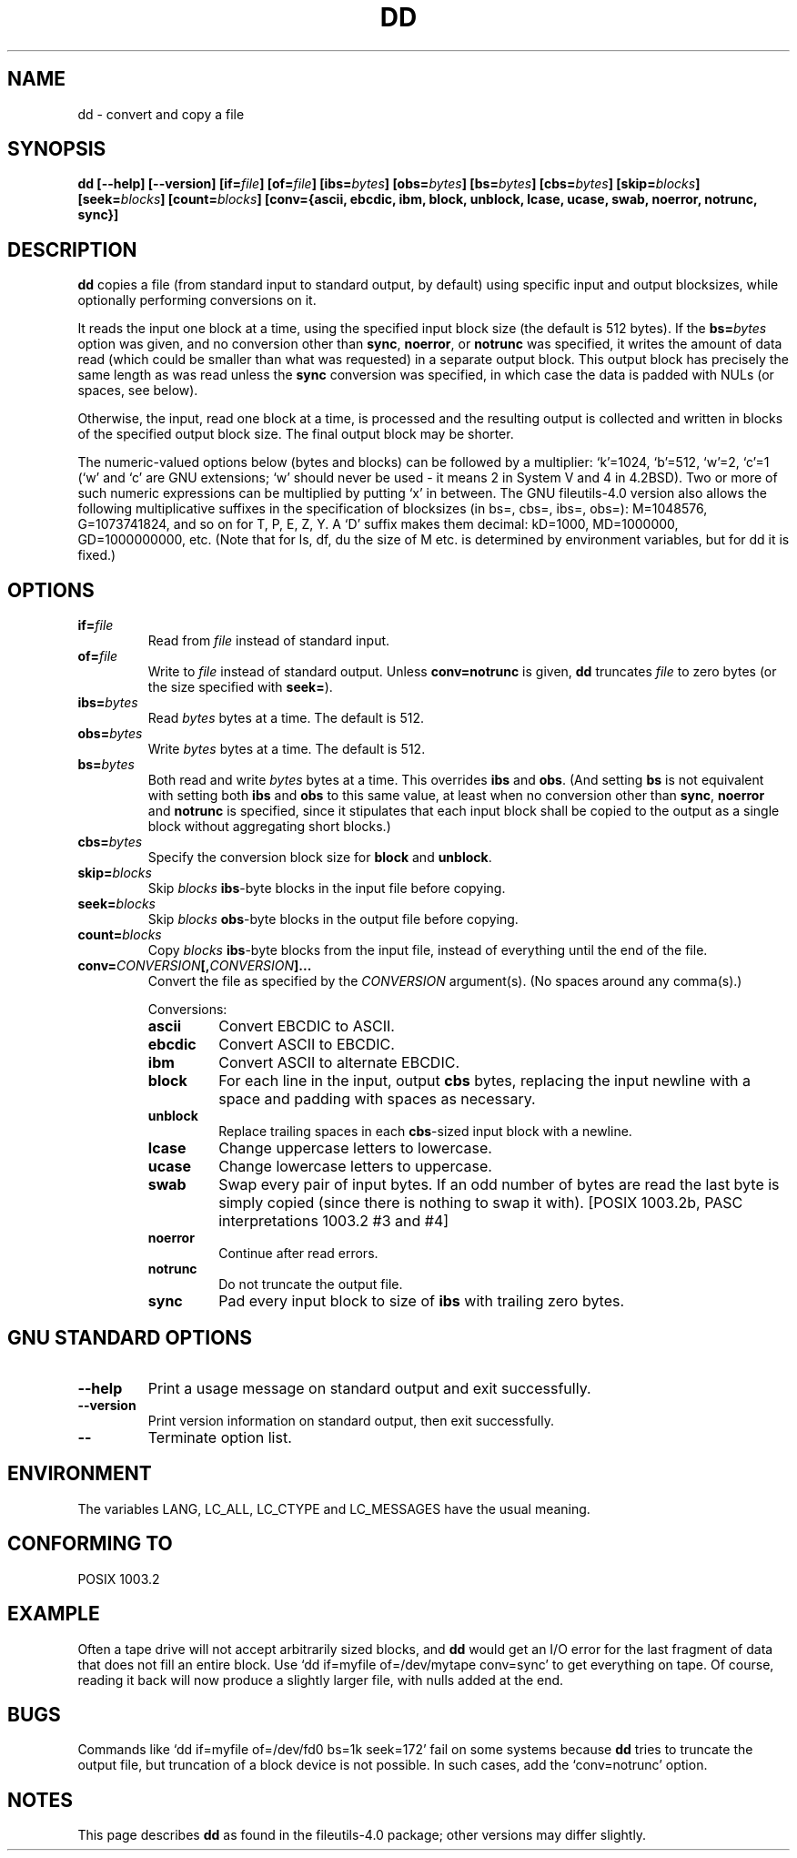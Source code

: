 .\" Copyright Andries Brouwer, Ragnar Hojland Espinosa and A. Wik, 1998.
.\"
.\" This file may be copied under the conditions described
.\" in the LDP GENERAL PUBLIC LICENSE, Version 1, September 1998
.\" that should have been distributed together with this file.
.\"
.TH DD 1 1998-11 "GNU fileutils 4.0"
.SH NAME
dd \- convert and copy a file
.SH SYNOPSIS
.B dd
.B [\-\-help] [\-\-version]
.BI [if= file ]
.BI [of= file ]
.BI [ibs= bytes ]
.BI [obs= bytes ]
.BI [bs= bytes ]
.BI [cbs= bytes ]
.BI [skip= blocks ]
.BI [seek= blocks ]
.BI [count= blocks ]
.B "[conv={ascii, ebcdic, ibm, block, unblock, lcase, ucase, swab, noerror, notrunc, sync}]"
.SH DESCRIPTION
.B dd
copies a file (from standard input to standard output, by
default) using specific input and output blocksizes,
while optionally performing conversions on it.
.PP
It reads the input one block at a time, using the specified input
block size (the default is 512 bytes).
If the
.BI bs= bytes
option was given, and no conversion other than
.BR sync ", " noerror ", or " notrunc
was specified, it writes the amount of data read (which could be smaller
than what was requested) in a separate output block. This output block
has precisely the same length as was read unless the
.B sync
conversion was specified, in which case the data is padded with NULs
(or spaces, see below).
.PP
Otherwise, the input, read one block at a time, is processed
and the resulting output is collected and written in blocks
of the specified output block size. The final output block
may be shorter.
.PP
The numeric-valued options below (bytes and blocks) can be followed
by a multiplier: `k'=1024, `b'=512, `w'=2, `c'=1
(`w' and `c' are GNU extensions; `w' should never be used -
it means 2 in System V and 4 in 4.2BSD).
Two or more of such numeric expressions can be multiplied
by putting `x' in between.
The GNU fileutils-4.0 version also allows the following multiplicative suffixes
in the specification of blocksizes (in bs=, cbs=, ibs=, obs=):
M=1048576, G=1073741824, and so on for T, P, E, Z, Y.
A `D' suffix makes them decimal:
kD=1000, MD=1000000, GD=1000000000, etc.
(Note that for ls, df, du the size of M etc. is determined by environment
variables, but for dd it is fixed.)
.SH OPTIONS
.TP
.BI "if=" file
Read from
.I file
instead of standard input.
.TP
.BI "of=" file
Write to
.I file
instead of standard output.  Unless
.B conv=notrunc
is given,
.B dd
truncates
.I file
to zero bytes (or the size specified with
.BR seek= ")."
.TP
.BI "ibs=" bytes
Read
.I bytes
bytes at a time. The default is 512.
.TP
.BI "obs=" bytes
Write
.I bytes
bytes at a time. The default is 512.
.TP
.BI "bs=" bytes
Both read and write
.I bytes
bytes at a time.  This overrides
.B ibs
and
.BR obs .
(And setting
.B bs
is not equivalent with setting both
.B ibs
and
.B obs
to this same value, at least when no conversion other than
.BR sync ,
.B noerror
and
.B notrunc
is specified, since it stipulates that each input block
shall be copied to the output as a single block
without aggregating short blocks.)
.TP
.BI "cbs=" bytes
Specify the conversion block size for
.B block
and
.BR unblock .
.TP
.BI "skip=" blocks
Skip
.I blocks
.BR ibs -byte
blocks in the input file before copying.
.TP
.BI "seek=" blocks
Skip
.I blocks
.BR obs -byte
blocks in the output file before copying.
.TP
.BI "count=" blocks
Copy
.I blocks
.BR ibs -byte
blocks from the input file, instead of everything
until the end of the file.
.TP
.BI "conv=" CONVERSION "[," CONVERSION "]..."
Convert the file as specified by the
.I CONVERSION
argument(s).  (No spaces around any comma(s).)
.RS
.PP
Conversions:
.PP
.TP
.B ascii
Convert EBCDIC to ASCII.
.TP
.B ebcdic
Convert ASCII to EBCDIC.
.TP
.B ibm
Convert ASCII to alternate EBCDIC.
.TP
.B block
For each line in the input, output
.B cbs
bytes, replacing the input newline with a space and padding
with spaces as necessary.
.TP
.B unblock
Replace trailing spaces in each
.BR cbs -sized
input block with a newline.
.TP
.B lcase
Change uppercase letters to lowercase.
.TP
.B ucase
Change lowercase letters to uppercase.
.TP
.B swab
Swap every pair of input bytes.
If an odd number of bytes are read the last byte
is simply copied (since there is nothing to swap it with).
[POSIX 1003.2b, PASC interpretations 1003.2 #3 and #4]
.TP
.B noerror
Continue after read errors.
.TP
.B notrunc
Do not truncate the output file.
.TP
.B sync
Pad every input block to size of
.B ibs
with trailing zero bytes.
.RE
.SH "GNU STANDARD OPTIONS"
.TP
.B "\-\-help"
Print a usage message on standard output and exit successfully.
.TP
.B "\-\-version"
Print version information on standard output, then exit successfully.
.TP
.B "\-\-"
Terminate option list.
.SH ENVIRONMENT
The variables LANG, LC_ALL, LC_CTYPE and LC_MESSAGES have the
usual meaning.
.SH "CONFORMING TO"
POSIX 1003.2
.SH EXAMPLE
Often a tape drive will not accept arbitrarily sized blocks, and
.B dd
would get an I/O error for the last fragment of data that does not
fill an entire block. Use `dd if=myfile of=/dev/mytape conv=sync'
to get everything on tape. Of course, reading it back will now
produce a slightly larger file, with nulls added at the end.
.SH BUGS
Commands like `dd if=myfile of=/dev/fd0 bs=1k seek=172' fail
on some systems because
.B dd
tries to truncate the output file, but truncation of a block device
is not possible. In such cases, add the `conv=notrunc' option.
.SH NOTES
This page describes
.B dd
as found in the fileutils-4.0 package;
other versions may differ slightly.
